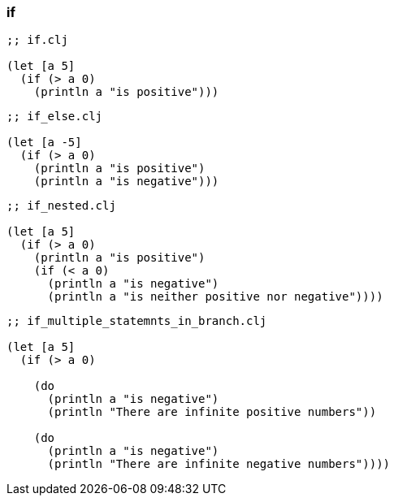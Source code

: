 === if

[source, clojure]
----
;; if.clj

(let [a 5]
  (if (> a 0)
    (println a "is positive")))
----

[source, clojure]
----
;; if_else.clj

(let [a -5]
  (if (> a 0)
    (println a "is positive")
    (println a "is negative")))
----

[source, clojure]
----
;; if_nested.clj

(let [a 5]
  (if (> a 0)
    (println a "is positive")
    (if (< a 0)
      (println a "is negative")
      (println a "is neither positive nor negative"))))
----

[source, clojure]
----
;; if_multiple_statemnts_in_branch.clj

(let [a 5]
  (if (> a 0)
    
    (do
      (println a "is negative")
      (println "There are infinite positive numbers"))

    (do
      (println a "is negative")
      (println "There are infinite negative numbers"))))
----

